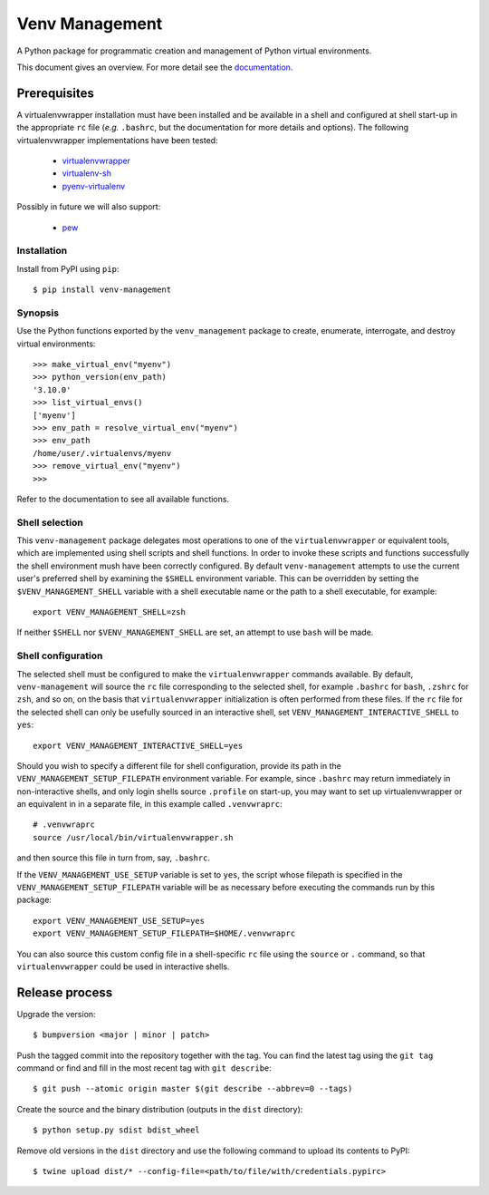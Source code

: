 ===============
Venv Management
===============

A Python package for programmatic creation and management of Python virtual environments.


.. image:: https://github.com/rob-smallshire/renard/workflows/CI/badge.svg?branch=master
     :target: https://github.com/sixty-north/venv-management/actions?workflow=CI
     :alt: CI Status

.. image:: https://readthedocs.org/projects/venv-management/badge/?version=latest
    :target: https://venv-management.readthedocs.io/en/latest/?badge=latest
    :alt: Documentation Status


This document gives an overview. For more detail see the `documentation <https://venv-management.readthedocs.io/en/latest/?badge=latest>`_.


Prerequisites
=============

A virtualenvwrapper installation must have been installed and be available in a shell and configured
at shell start-up in the appropriate ``rc`` file (*e.g.* ``.bashrc``, but the documentation for more
details and options). The following virtualenvwrapper implementations have been tested:

  * `virtualenvwrapper <https://pypi.org/project/virtualenvwrapper/>`_
  * `virtualenv-sh <https://pypi.org/project/virtualenv-sh/>`_
  * `pyenv-virtualenv <https://github.com/pyenv/pyenv-virtualenv>`_

Possibly in future we will also support:

  * `pew <https://pypi.org/project/pew/>`_

.. inclusion-begin-installation-marker-do-not-remove

Installation
------------

Install from PyPI using ``pip``::

  $ pip install venv-management

.. inclusion-end-installation-marker-do-not-remove


Synopsis
--------

Use the Python functions exported by the ``venv_management`` package to create, enumerate,
interrogate, and destroy virtual environments::

  >>> make_virtual_env("myenv")
  >>> python_version(env_path)
  '3.10.0'
  >>> list_virtual_envs()
  ['myenv']
  >>> env_path = resolve_virtual_env("myenv")
  >>> env_path
  /home/user/.virtualenvs/myenv
  >>> remove_virtual_env("myenv")
  >>>

Refer to the documentation to see all available functions.

.. inclusion-begin-configuration-marker-do-not-remove

Shell selection
---------------

This ``venv-management`` package delegates most operations to one of the ``virtualenvwrapper`` or
equivalent tools, which are implemented using shell scripts and shell functions. In order to invoke
these scripts and functions successfully the shell environment mush have been correctly configured.
By default ``venv-management`` attempts to use the current user's preferred shell by examining the
``$SHELL`` environment variable. This can be overridden by setting the ``$VENV_MANAGEMENT_SHELL``
variable with a shell executable name or the path to a shell executable, for example::

  export VENV_MANAGEMENT_SHELL=zsh

If neither ``$SHELL`` nor ``$VENV_MANAGEMENT_SHELL`` are set, an attempt to use ``bash`` will be
made.


Shell configuration
-------------------

The selected shell must be configured to make the ``virtualenvwrapper`` commands available. By
default, ``venv-management`` will source the ``rc`` file corresponding to the selected shell, for
example ``.bashrc`` for ``bash``, ``.zshrc`` for ``zsh``, and so on, on the basis that
``virtualenvwrapper`` initialization is often performed from these files. If the ``rc`` file for
the selected shell can only be usefully sourced in an interactive shell, set
``VENV_MANAGEMENT_INTERACTIVE_SHELL`` to ``yes``::


  export VENV_MANAGEMENT_INTERACTIVE_SHELL=yes

Should you wish to specify a different file for shell configuration, provide its path in the
``VENV_MANAGEMENT_SETUP_FILEPATH`` environment variable. For example, since ``.bashrc`` may return
immediately in non-interactive shells, and only login shells source ``.profile`` on start-up,
you may want to set up virtualenvwrapper or an equivalent in in a separate file, in this example
called ``.venvwraprc``::

  # .venvwraprc
  source /usr/local/bin/virtualenvwrapper.sh

and then source this file in turn from, say, ``.bashrc``.

If the ``VENV_MANAGEMENT_USE_SETUP`` variable is set to ``yes``, the script whose filepath is
specified in the ``VENV_MANAGEMENT_SETUP_FILEPATH`` variable will be as necessary before executing
the commands run by this package::

  export VENV_MANAGEMENT_USE_SETUP=yes
  export VENV_MANAGEMENT_SETUP_FILEPATH=$HOME/.venvwraprc

You can also source this custom config file in a shell-specific ``rc`` file using the ``source`` or ``.`` command,
so that ``virtualenvwrapper`` could be used in interactive shells.

.. inclusion-end-configuration-marker-do-not-remove


Release process
===============


Upgrade the version::

    $ bumpversion <major | minor | patch>

Push the tagged commit into the repository together with the tag. You can find the latest tag using the
``git tag`` command or find and fill in the most recent tag with ``git describe``::

    $ git push --atomic origin master $(git describe --abbrev=0 --tags)

Create the source and the binary distribution (outputs in the ``dist`` directory)::

    $ python setup.py sdist bdist_wheel

Remove old versions in the ``dist`` directory and use the following command to upload its contents to PyPI::

    $ twine upload dist/* --config-file=<path/to/file/with/credentials.pypirc>


